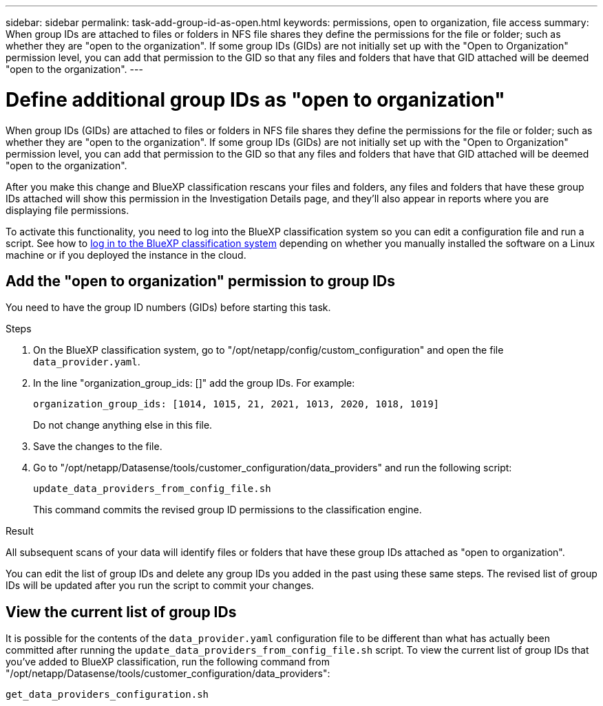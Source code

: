 ---
sidebar: sidebar
permalink: task-add-group-id-as-open.html
keywords: permissions, open to organization, file access
summary: When group IDs are attached to files or folders in NFS file shares they define the permissions for the file or folder; such as whether they are "open to the organization". If some group IDs (GIDs) are not initially set up with the "Open to Organization" permission level, you can add that permission to the GID so that any files and folders that have that GID attached will be deemed "open to the organization".
---

= Define additional group IDs as "open to organization"
:hardbreaks:
:nofooter:
:icons: font
:linkattrs:
:imagesdir: ./media/

[.lead]
When group IDs (GIDs) are attached to files or folders in NFS file shares they define the permissions for the file or folder; such as whether they are "open to the organization". If some group IDs (GIDs) are not initially set up with the "Open to Organization" permission level, you can add that permission to the GID so that any files and folders that have that GID attached will be deemed "open to the organization".

After you make this change and BlueXP classification rescans your files and folders, any files and folders that have these group IDs attached will show this permission in the Investigation Details page, and they'll also appear in reports where you are displaying file permissions.

To activate this functionality, you need to log into the BlueXP classification system so you can edit a configuration file and run a script. See how to link:reference-log-in-to-instance.html[log in to the BlueXP classification system] depending on whether you manually installed the software on a Linux machine or if you deployed the instance in the cloud.

== Add the "open to organization" permission to group IDs

You need to have the group ID numbers (GIDs) before starting this task.

.Steps

. On the BlueXP classification system, go to "/opt/netapp/config/custom_configuration" and open the file `data_provider.yaml`.

. In the line "organization_group_ids: []" add the group IDs. For example:

 organization_group_ids: [1014, 1015, 21, 2021, 1013, 2020, 1018, 1019]
+
Do not change anything else in this file.

. Save the changes to the file.

. Go to "/opt/netapp/Datasense/tools/customer_configuration/data_providers" and run the following script:

 update_data_providers_from_config_file.sh
+
This command commits the revised group ID permissions to the classification engine.

.Result

All subsequent scans of your data will identify files or folders that have these group IDs attached as "open to organization".

You can edit the list of group IDs and delete any group IDs you added in the past using these same steps. The revised list of group IDs will be updated after you run the script to commit your changes.

== View the current list of group IDs

It is possible for the contents of the `data_provider.yaml` configuration file to be different than what has actually been committed after running the `update_data_providers_from_config_file.sh` script. To view the current list of group IDs that you've added to BlueXP classification, run the following command from "/opt/netapp/Datasense/tools/customer_configuration/data_providers":

 get_data_providers_configuration.sh
